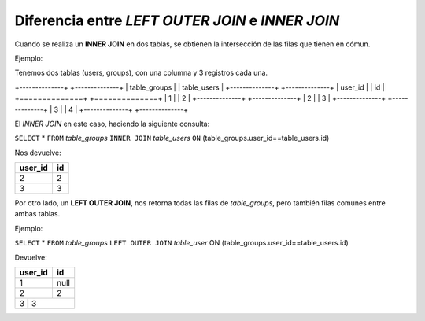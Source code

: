 *************************************************
Diferencia entre `LEFT OUTER JOIN` e `INNER JOIN`
*************************************************

Cuando se realiza un **INNER JOIN** en dos tablas,
se obtienen la intersección de las filas que
tienen en cómun.

Ejemplo:

Tenemos dos tablas (users, groups), con una columna y 3 registros cada una.

+--------------+  +--------------+
| table_groups |  | table_users  |
+--------------+  +--------------+
|   user_id    |  |   	  id     |
+==============+  +==============+
|	1      |  |	  2	 |
+--------------+  +--------------+
|	2      |  |	  3      |
+--------------+  +--------------+
|	3      |  |	  4      |
+--------------+  +--------------+

El `INNER JOIN` en este caso, haciendo la siguiente consulta:

``SELECT`` * ``FROM`` `table_groups` ``INNER JOIN`` `table_users` ``ON`` (table_groups.user_id==table_users.id)

Nos devuelve:

+---------+--------+
| user_id |  id    |
+=========+========+
|    2    |   2	   |
+---------+--------+
|    3    |   3    |
+---------+--------+

Por otro lado, un **LEFT OUTER JOIN**, nos retorna todas las filas de `table_groups`, pero también filas comunes entre ambas tablas.

Ejemplo:

``SELECT`` * ``FROM`` `table_groups` ``LEFT OUTER JOIN`` `table_user` ON (table_groups.user_id==table_users.id)

Devuelve:

+---------+--------+
| user_id |   id   |
+=========+========+
|    1    | null   |      
+---------+--------+
|    2    |  2     |
+---------+--------+
|    3    |  3     |
+------------------+



